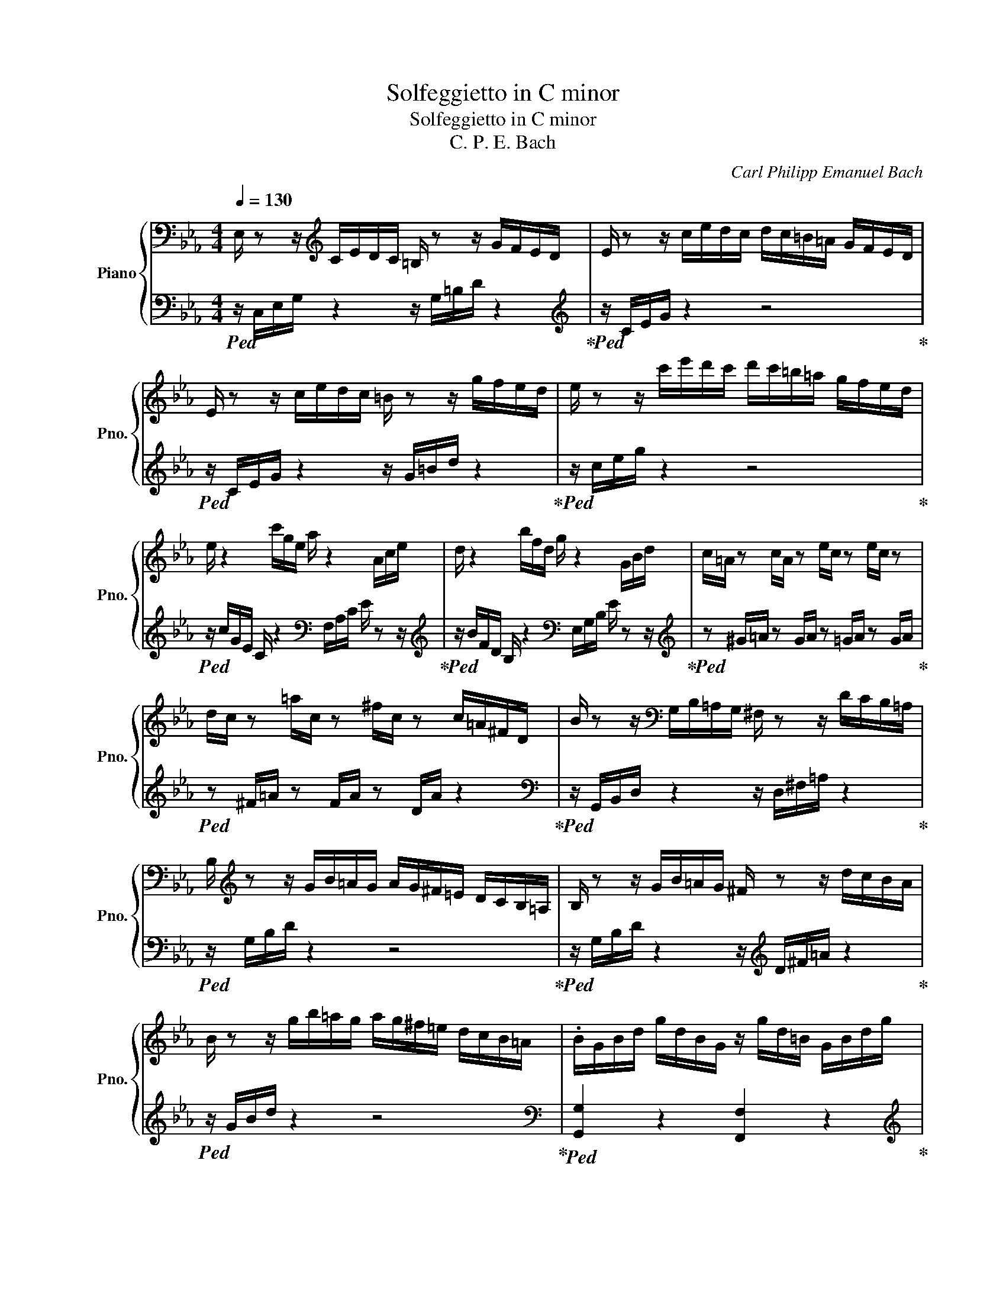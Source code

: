 X:1
T:Solfeggietto in C minor
T:Solfeggietto in C minor
T:C. P. E. Bach
C:Carl Philipp Emanuel Bach
%%score { 1 | 2 }
L:1/8
Q:1/4=130
M:4/4
K:Eb
V:1 bass nm="Piano" snm="Pno."
V:2 bass 
V:1
 E,/ z z/[K:treble] C/E/D/C/ =B,/ z z/ G/F/E/D/ | E/ z z/ c/e/d/c/ d/c/=B/=A/ G/F/E/D/ | %2
 E/ z z/ c/e/d/c/ =B/ z z/ g/f/e/d/ | e/ z z/ c'/e'/d'/c'/ d'/c'/=b/=a/ g/f/e/d/ | %4
 e/ z2 c'/g/e/ a/ z2 A/c/e/ | d/ z2 b/f/d/ g/ z2 G/B/d/ | c/=A/ z c/A/ z e/c/ z e/c/ z | %7
 d/c/ z =a/c/ z ^f/c/ z c/=A/^F/D/ | B/ z z/[K:bass] G,/B,/=A,/G,/ ^F,/ z z/ D/C/B,/=A,/ | %9
 B,/[K:treble] z z/ G/B/=A/G/ A/G/^F/=E/ D/C/B,/=A,/ | B,/ z z/ G/B/=A/G/ ^F/ z z/ d/c/B/A/ | %11
 B/ z z/ g/b/=a/g/ a/g/^f/=e/ d/c/B/=A/ | .B/G/B/d/ g/d/B/G/ z/ g/d/=B/ G/B/d/g/ | %13
!p! z/ G/g/G/ z/ G/g/G/ z/ G/f/G/ z/ G/f/G/ |!f! .e/c/e/g/ c'/g/e/c/ c'/g/=e/c/ e/g/c'/ z/ | %15
!p! z/ c/c'/c/ z/ c/c'/c/ z/ c/b/c/ z/ c/b/c/ | %16
 a/[K:bass] z z/ F,/A,/G,/F,/ =E,/ z z/ C/B,/A,/G,/ | %17
 A,/ z z/[K:treble] F/A/G/F/ G/F/=E/D/ C/B,/A,/G,/ | A,/ z z/ F/A/G/F/ =E/ z z/ c/B/A/G/ | %19
 A/ z z/ f/a/g/f/ g/f/=e/d/ c/B/A/G/ | z/ f/c/A/ z/ c/A/F/ z/ A/F/C/ z/ F/C/A,/ | %21
 z4 a/f/=e/f/ g/f/e/f/ |!p! z4 A/F/=E/F/ G/F/E/F/ |!f! z4 d'/f/g/a/ g/f/e/d/ | %24
 e/g/c'/g/ b/a/g/f/ (10:16:7!fermata!e/-e/8d/8e/8d/8c/8d/8 P!turn!d2 | %25
!p! z/ G/g/G/ z/ G/g/G/ z/ G/f/G/ z/ G/f/G/ | z/ G/=e/G/ z/ G/e/G/ z/ _e/c'/e/ z/ e/c'/e/ | %27
 z/ F/d/F/ z/ F/d/F/ z/ _d/b/d/ z/ d/b/d/ | z/ E/c/E/ z/ E/c/E/ z/ c/c'/c/ z/ c/c'/c/ | %29
 z/ c/e/g/ c'/g/e/c/ g/e/c/G/ f/d/=B/F/ | E/ z z/ C/E/D/C/ =B,/ z z/ G/F/E/D/ | %31
 E/ z z/ c/e/d/c/ d/c/=B/=A/ G/F/E/D/ | E/ z z/ c/e/d/c/ =B/ z z/ g/f/e/d/ | %33
 e/ z z/ c'/e'/d'/=b/ c'/g/e/d/ c/G/E/D/ | C/ z/ z z2 z4 |] %35
V:2
!ped! z/ C,/E,/G,/ z2 z/ G,/=B,/D/ z2!ped-up! |[K:treble]!ped! z/ C/E/G/ z2 z4!ped-up! | %2
!ped! z/ C/E/G/ z2 z/ G/=B/d/ z2!ped-up! |!ped! z/ c/e/g/ z2 z4!ped-up! | %4
!ped! z/ c/G/E/ C/ z2[K:bass] F,/A,/C/ E/ z z/!ped-up! | %5
[K:treble]!ped! z/ B/F/D/ B,/ z2[K:bass] E,/G,/B,/ E/ z z/!ped-up! | %6
[K:treble]!ped! z ^G/=A/ z G/A/ z =G/A/ z G/A/!ped-up! |!ped! z ^F/=A/ z F/A/ z D/A/ z2!ped-up! | %8
[K:bass]!ped! z/ G,,/B,,/D,/ z2 z/ D,/^F,/=A,/ z2!ped-up! |!ped! z/ G,/B,/D/ z2 z4!ped-up! | %10
!ped! z/ G,/B,/D/ z2 z/[K:treble] D/^F/=A/ z2!ped-up! |!ped! z/ G/B/d/ z2 z4!ped-up! | %12
[K:bass]!ped! [G,,G,]2 z2 [F,,F,]2 z2!ped-up! | %13
[K:treble]!ped! .[Ec]2 .[Ec]2 .[D=B]2 .[D=B]2!ped-up! | %14
[K:bass]!ped! [C,C]2 z2 [B,,B,]2 z2!ped-up! |[K:treble]!ped! .[Af]2 .[Af]2 .[G=e]2 .[Ge]2!ped-up! | %16
[K:bass]!ped! z/!f! F,,/A,,/C,/ z2 z/ C,/=E,/G,/ z2!ped-up! |!ped! z/ F,/A,/C/ z2 z4!ped-up! | %18
!ped! z/ F,/A,/C/ z2[K:treble] z/ C/=E/G/ z2!ped-up! |!ped! z/ F/A/c/ z2 z4!ped-up! | %20
!ped! .A/ z z/ .F/ z z/ .C/ z z/[K:bass] .A,/ z z/!ped-up! |!ped! [_D,,_D,]8!ped-up! | %22
!ped! [C,,C,]8!ped-up! |!ped! [=B,,,=B,,]8!ped-up! |!ped! [C,,C,]2 F,2 G,2 G,,2!ped-up! | %25
[K:treble]!ped! .[Ec]2 .[Ec]2 .[D=B]2 .[DB]2!ped-up! | %26
!ped! .[CB]2 .[CB]2!f! .[F=A]2 .[FA]2!ped-up! |!p!!ped! .[B,A]2 .[B,A]2!f! .[EG]2 .[EG]2!ped-up! | %28
!p!!ped! .[A,_G]2 .[A,G]2[K:bass]!f! .[^F,E]2 .[F,E]2!ped-up! |!ped! [G,E]2 z4 G,,2!ped-up! | %30
!ped! z/ C,/E,/G,/ z2 z/ G,/=B,/D/ z2!ped-up! |[K:treble]!ped! z/ C/E/G/ z2 z4!ped-up! | %32
!ped! z/ C/E/G/ z2 z/ G/=B/d/ z2!ped-up! |!ped! z/ c/e/g/ z6!ped-up! | z8 |] %35

